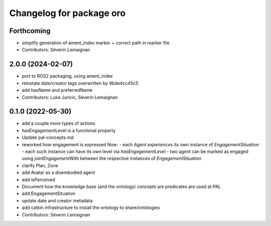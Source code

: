 ^^^^^^^^^^^^^^^^^^^^^^^^^
Changelog for package oro
^^^^^^^^^^^^^^^^^^^^^^^^^

Forthcoming
-----------
* simplify generation of ament_index marker + correct path in marker file
* Contributors: Séverin Lemaignan

2.0.0 (2024-02-07)
------------------
* port to ROS2 packaging, using ament_index
* reinstate date/creator tags overwritten by 9bde4cc45c5
* add hasName and preferredName
* Contributors: Luka Juricic, Séverin Lemaignan

0.1.0 (2022-05-30)
------------------
* add a couple more types of actions
* hasEngagementLevel is a functional property
* Update pal-concepts.md
* reworked how engagement is expressed
  Now:
  - each `Agent` `experiences` its own instance of `EngagementSituation`
  - each such instance can have its own level via `hasEngagementLevel`
  - two agent can be marked as engaged using `jointEngagementWith` between
  the respective instances of `EngagementSituation`
* clarify Plan, Zone
* add Avatar as a disembodied agent
* add isPerceived
* Document how the knowledge base (and the ontology) concepts are predicates are used at PAL
* add EngagementSituation
* update date and creator metadata
* add catkin infrastructure to install the ontology to share/ontologies
* Contributors: Séverin Lemaignan
